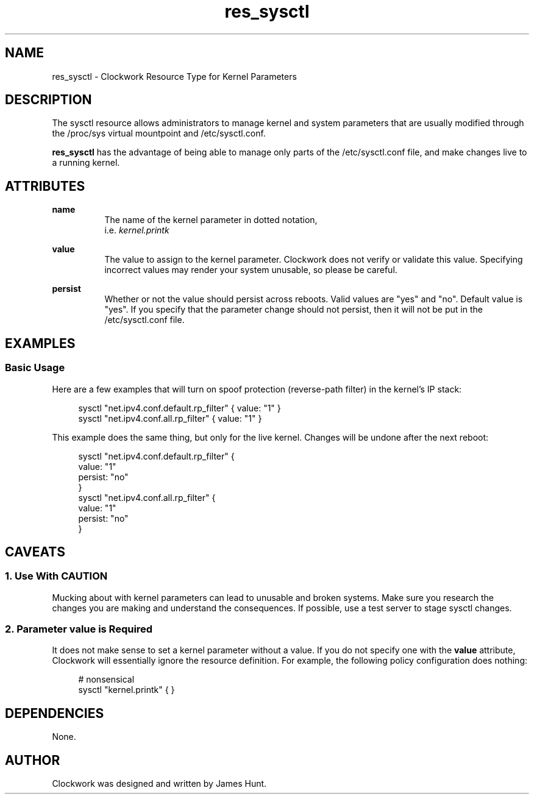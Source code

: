 \"
\"  Copyright 2011-2014 James Hunt <james@jameshunt.us>
\"
\"  This file is part of Clockwork.
\"
\"  Clockwork is free software: you can redistribute it and/or modify
\"  it under the terms of the GNU General Public License as published by
\"  the Free Software Foundation, either version 3 of the License, or
\"  (at your option) any later version.
\"
\"  Clockwork is distributed in the hope that it will be useful,
\"  but WITHOUT ANY WARRANTY; without even the implied warranty of
\"  MERCHANTABILITY or FITNESS FOR A PARTICULAR PURPOSE.  See the
\"  GNU General Public License for more details.
\"
\"  You should have received a copy of the GNU General Public License
\"  along with Clockwork.  If not, see <http://www.gnu.org/licenses/>.
\"

.TH res_sysctl "5" "March 2013" "Clockwork" " Clockwork Resource Types"'"
\"----------------------------------------------------------------
.SH NAME
.PP
res_sysctl \- Clockwork Resource Type for Kernel Parameters

\"----------------------------------------------------------------
.SH DESCRIPTION
.PP
The sysctl resource allows administrators to manage kernel and
system parameters that are usually modified through the /proc/sys
virtual mountpoint and /etc/sysctl.conf.
.PP
\fBres_sysctl\fR has the advantage of being able to manage only
parts of the /etc/sysctl.conf file, and make changes live to a running
kernel.

\"----------------------------------------------------------------
.SH ATTRIBUTES
.PP

.B name
.RS 8
The name of the kernel parameter in dotted notation,
.br
i.e.
.I kernel.printk
.RE
.PP

.B value
.RS 8
The value to assign to the kernel parameter.  Clockwork does not
verify or validate this value.  Specifying incorrect values may
render your system unusable, so please be careful.
.RE
.PP

.B persist
.RS 8
Whether or not the value should persist across reboots.  Valid
values are "yes" and "no".  Default value is "yes".  If you specify
that the parameter change should not persist, then it will not be
put in the /etc/sysctl.conf file.
.RE

\"----------------------------------------------------------------
.SH EXAMPLES

.SS Basic Usage
.PP
Here are a few examples that will turn on spoof protection
(reverse-path filter) in the kernel's IP stack:
.PP
.RS 4
.nf
sysctl "net.ipv4.conf.default.rp_filter" { value: "1" }
sysctl "net.ipv4.conf.all.rp_filter"     { value: "1" }
.fi
.RE
.PP
This example does the same thing, but only for the live kernel.
Changes will be undone after the next reboot:
.PP
.RS 4
.nf
sysctl "net.ipv4.conf.default.rp_filter" {
    value:   "1"
    persist: "no"
}
sysctl "net.ipv4.conf.all.rp_filter" {
    value:   "1"
    persist: "no"
}
.fi
.RE

\"----------------------------------------------------------------
.SH CAVEATS

.SS 1. Use With CAUTION
.PP
Mucking about with kernel parameters can lead to unusable and
broken systems.  Make sure you research the changes you are making
and understand the consequences.  If possible, use a test server
to stage sysctl changes.

.SS 2. Parameter \fIvalue\fR is Required
.PP
It does not make sense to set a kernel parameter without a value.
If you do not specify one with the \fBvalue\fR attribute, Clockwork
will essentially ignore the resource definition.  For example,
the following policy configuration does nothing:
.PP
.RS 4
.nf
# nonsensical
sysctl "kernel.printk" { }
.fi
.RE

\"----------------------------------------------------------------
.SH DEPENDENCIES
.PP
None.

\"----------------------------------------------------------------
.SH AUTHOR
.PP
Clockwork was designed and written by James Hunt.
